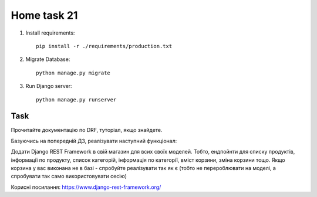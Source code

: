 Home task 21
========

1. Install requirements::

    pip install -r ./requirements/production.txt


2. Migrate Database::

    python manage.py migrate

3. Run Django server::

    python manage.py runserver


Task
---------------------

Прочитайте документацію по DRF, туторіал, якщо знайдете.

Базуючись на попередній ДЗ, реалізувати наступний функціонал:

Додати Django REST Framework в свій магазин для всих своїх моделей. Тобто, ендпойнти для списку продуктів, інформації по продукту, список категорій, інформація по категорії, вміст корзини, зміна корзини тощо. Якщо корзина у вас виконана не в базі - спробуйте реалізувати так як є (тобто не перероблювати на моделі, а спробувати так само використовувати сесію)


Корисні посилання:
https://www.django-rest-framework.org/